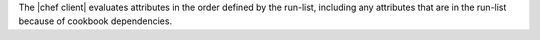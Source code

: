 .. The contents of this file are included in multiple topics.
.. This file should not be changed in a way that hinders its ability to appear in multiple documentation sets.


The |chef client| evaluates attributes in the order defined by the run-list, including any attributes that are in the run-list because of cookbook dependencies.
